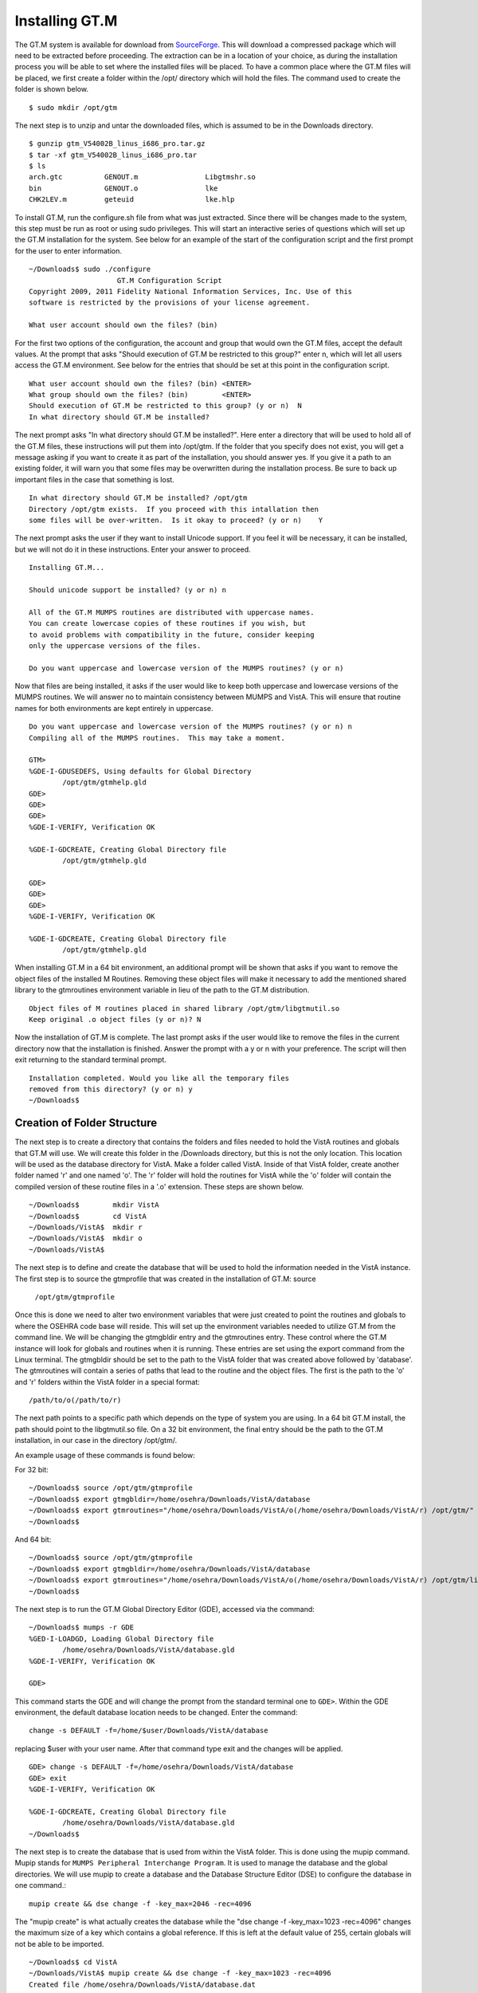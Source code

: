 ﻿Installing GT.M
===============

.. role:: usertype
    :class: usertype

The GT.M system is available for download from SourceForge_. This will download
a compressed package which will need to be extracted before proceeding. The
extraction can be in a location of your choice, as during the installation
process you will be able to set where the installed files will be placed.
To have a common place where the GT.M files will be placed, we first create a
folder within the /opt/ directory which will hold the files. The command used
to create the folder is shown below.

.. parsed-literal::

  $ :usertype:`sudo mkdir /opt/gtm`

The next step is to unzip and untar the downloaded files, which is assumed to
be in the Downloads directory.

.. parsed-literal::

  $ :usertype:`gunzip gtm_V54002B_linus_i686_pro.tar.gz`
  $ :usertype:`tar -xf gtm_V54002B_linus_i686_pro.tar`
  $ :usertype:`ls`
  arch.gtc          GENOUT.m                Libgtmshr.so
  bin               GENOUT.o                lke
  CHK2LEV.m         geteuid                 lke.hlp

To install GT.M, run the configure.sh file from what was just extracted. Since
there will be changes made to the system, this step must be run as root or
using sudo privileges.  This will start an interactive series of questions
which will set up the GT.M installation for the system. See below for an
example of the start of the configuration script and the first prompt for the
user to enter information.

.. parsed-literal::

  ~/Downloads$ :usertype:`sudo ./configure`
                       GT.M Configuration Script
  Copyright 2009, 2011 Fidelity National Information Services, Inc. Use of this
  software is restricted by the provisions of your license agreement.

  What user account should own the files? (bin)

For the first two options of the configuration, the account and group that
would own the GT.M files, accept the default values. At the prompt that asks
\"Should execution of GT.M be restricted to this group?\"  enter n, which will
let all users access the GT.M environment. See below for the entries that
should be set at this point in the configuration script.

.. parsed-literal::

  What user account should own the files? (bin) :usertype:`<ENTER>`
  What group should own the files? (bin)        :usertype:`<ENTER>`
  Should execution of GT.M be restricted to this group? (y or n)  :usertype:`N`
  In what directory should GT.M be installed?

The next prompt asks \"In what directory should GT.M be installed?\". Here
enter a directory that will be used to hold all of the GT.M files, these
instructions will put them into /opt/gtm. If the folder that you specify does
not exist, you will get a message asking if you want to create it as part of
the installation, you should answer yes. If you give it a path to an existing
folder, it will warn you that some files may be overwritten during the
installation process. Be sure to back up important files in the case that
something is lost.

.. parsed-literal::

  In what directory should GT.M be installed? :usertype:`/opt/gtm`
  Directory /opt/gtm exists.  If you proceed with this intallation then
  some files will be over-written.  Is it okay to proceed? (y or n)    :usertype:`Y`

The next prompt asks the user if they want to install Unicode support. If you
feel it will be necessary, it can be installed, but we will not do it in these
instructions. Enter your answer to proceed.

.. parsed-literal::

  Installing GT.M...

  Should unicode support be installed? (y or n) :usertype:`n`

  All of the GT.M MUMPS routines are distributed with uppercase names.
  You can create lowercase copies of these routines if you wish, but
  to avoid problems with compatibility in the future, consider keeping
  only the uppercase versions of the files.

  Do you want uppercase and lowercase version of the MUMPS routines? (y or n)

Now that files are being installed, it asks if the user would like to keep
both uppercase and lowercase versions of the MUMPS routines. We will answer no
to maintain consistency between MUMPS and VistA. This will ensure that routine
names for both environments are kept entirely in uppercase.

.. parsed-literal::

  Do you want uppercase and lowercase version of the MUMPS routines? (y or n) :usertype:`n`
  Compiling all of the MUMPS routines.  This may take a moment.

  GTM>
  %GDE-I-GDUSEDEFS, Using defaults for Global Directory
          /opt/gtm/gtmhelp.gld
  GDE>
  GDE>
  GDE>
  %GDE-I-VERIFY, Verification OK

  %GDE-I-GDCREATE, Creating Global Directory file
          /opt/gtm/gtmhelp.gld

  GDE>
  GDE>
  GDE>
  %GDE-I-VERIFY, Verification OK

  %GDE-I-GDCREATE, Creating Global Directory file
          /opt/gtm/gtmhelp.gld

When installing GT.M in a 64 bit environment, an additional prompt will be
shown that asks if you want to remove the object files of the installed M
Routines.  Removing these object files will make it necessary to add the
mentioned shared library to the gtmroutines environment variable in lieu of the
path to the GT.M distribution.

.. parsed-literal::

  Object files of M routines placed in shared library /opt/gtm/libgtmutil.so
  Keep original .o object files (y or n)? :usertype:`N`


Now the installation of GT.M is complete. The last prompt asks if the user
would like to remove the files in the current directory now that the
installation is finished. Answer the prompt with a y or n with your
preference. The script will then exit returning to the standard terminal
prompt.

.. parsed-literal::

  Installation completed. Would you like all the temporary files
  removed from this directory? (y or n) :usertype:`y`
  ~/Downloads$


Creation of Folder Structure
----------------------------

The next step is to create a directory that contains the folders and files
needed to hold the VistA routines and globals that GT.M will use. We will
create this folder in the /Downloads directory, but this is not the only
location. This location will be used as the database directory for VistA. Make
a folder called VistA. Inside of that VistA folder, create another folder named
'r' and one named 'o'. The 'r' folder will hold the routines for VistA while
the 'o' folder will contain the compiled version of these routine files in a
'.o' extension. These steps are shown below.

.. parsed-literal::

  ~/Downloads$        :usertype:`mkdir VistA`
  ~/Downloads$        :usertype:`cd VistA`
  ~/Downloads/VistA$  :usertype:`mkdir r`
  ~/Downloads/VistA$  :usertype:`mkdir o`
  ~/Downloads/VistA$

The next step is to define and create the database that will be used to hold
the information needed in the VistA instance. The first step is to source the
gtmprofile that was created in the installation of GT.M: source

  ``/opt/gtm/gtmprofile``

Once this is done we need to alter two environment variables that were just
created to point the routines and globals to where the OSEHRA code base will
reside. This will set up the environment variables needed to utilize GT.M from
the command line. We will be changing the gtmgbldir entry and the gtmroutines
entry. These control where the GT.M instance will look for globals and routines
when it is running. These entries are set using the export command from the
Linux terminal. The gtmgbldir should be set to the path to the VistA folder
that was created above followed by 'database'.  The gtmroutines will contain a
series of paths that lead to the routine and the object files. The first is the
path to the 'o' and 'r' folders within the VistA folder in a special format::

  /path/to/o(/path/to/r)

The next path points to a specific path which depends on the type of system you
are using. In a 64 bit GT.M install, the path should point to the libgtmutil.so
file.  On a 32 bit environment, the final entry should be the path to the GT.M
installation, in our case in the directory /opt/gtm/.

An example usage of these commands is found below:

For 32 bit:

.. parsed-literal::

  ~/Downloads$ :usertype:`source /opt/gtm/gtmprofile`
  ~/Downloads$ :usertype:`export gtmgbldir=/home/osehra/Downloads/VistA/database`
  ~/Downloads$ :usertype:`export gtmroutines="/home/osehra/Downloads/VistA/o(/home/osehra/Downloads/VistA/r) /opt/gtm/"`
  ~/Downloads$

And 64 bit:

.. parsed-literal::

  ~/Downloads$ :usertype:`source /opt/gtm/gtmprofile`
  ~/Downloads$ :usertype:`export gtmgbldir=/home/osehra/Downloads/VistA/database`
  ~/Downloads$ :usertype:`export gtmroutines="/home/osehra/Downloads/VistA/o(/home/osehra/Downloads/VistA/r) /opt/gtm/libgtmutil.so"`
  ~/Downloads$

The next step is to run the GT.M Global Directory Editor (GDE), accessed via the command:

.. parsed-literal::

  ~/Downloads$ :usertype:`mumps -r GDE`
  %GED-I-LOADGD, Loading Global Directory file
          /home/osehra/Downloads/VistA/database.gld
  %GDE-I-VERIFY, Verification OK

  GDE>

This command starts the GDE and will change the prompt from the standard
terminal one to ``GDE>``. Within the GDE environment, the default database
location needs to be changed. Enter the command::

  change -s DEFAULT -f=/home/$user/Downloads/VistA/database

replacing $user with your user name. After that command type exit and the
changes will be applied.

.. parsed-literal::

  GDE> :usertype:`change \-s DEFAULT \-f=/home/osehra/Downloads/VistA/database`
  GDE> :usertype:`exit`
  %GDE-I-VERIFY, Verification OK

  %GDE-I-GDCREATE, Creating Global Directory file
          /home/osehra/Downloads/VistA/database.gld
  ~/Downloads$

The next step is to create the database that is used from within the VistA
folder. This is done using the mupip command. Mupip stands for
``MUMPS Peripheral Interchange Program``. It is used to manage the database and
the global directories. We will use mupip to create a database and the
Database Structure Editor (DSE) to configure the database in one command.::

  mupip create && dse change -f -key_max=2046 -rec=4096

The \"mupip create\" is what actually creates the database while the
\"dse change -f -key_max=1023 -rec=4096\" changes the maximum size of a key
which contains a global reference. If this is left at the default value of 255,
certain globals will not be able to be imported.

.. parsed-literal::

  ~/Downloads$ :usertype:`cd VistA`
  ~/Downloads/VistA$ :usertype:`mupip create && dse change -f -key_max=1023 -rec=4096`
  Created file /home/osehra/Downloads/VistA/database.dat

  File    /home/osehra/Downloads/VistA/database.dat
  Region  DEFAULT

  ~/Downloads/VistA$

Now, the environment is set up to import the routines and globals from the
OSEHRA code base.

Additional Environment Variables
---------------------------------

FIS-GT.M also utilizes environment variables to enable or disable other
functionality.  The OSEHRA testing harness recommends that the following
environment variables are also set:

======================   ====================================== ============================
 Environment Variable                   Value                              Notes
======================   ====================================== ============================
 gtm_zquit_anyway                         1                         GT.M 5.5-000 or later
 gtm_zinterrupt               I $$JOBEXAM^ZU($ZPOSITION)
 gtm_lvnullsubs                           2                         GT.M 5.4-000A or later
 gtm_nocenable                           true                       GT.M 5.3-004A or later
======================   ====================================== ============================

The full list of environment variables can be found on the following page:
`Environment Variables`_, with the exception of gtm_lvnullsubs which can be
found on page 154 of `this pdf`_.

.. _SourceForge: http://sourceforge.net/projects/fis-gtm/
.. _`Environment Variables`: http://tinco.pair.com/bhaskar/gtm/doc/books/ao/UNIX_manual/ch03s02.html
.. _`this pdf`: http://tinco.pair.com/bhaskar/gtm/doc/books/pg/UNIX_manual/pg_UNIX_screen.pdf
